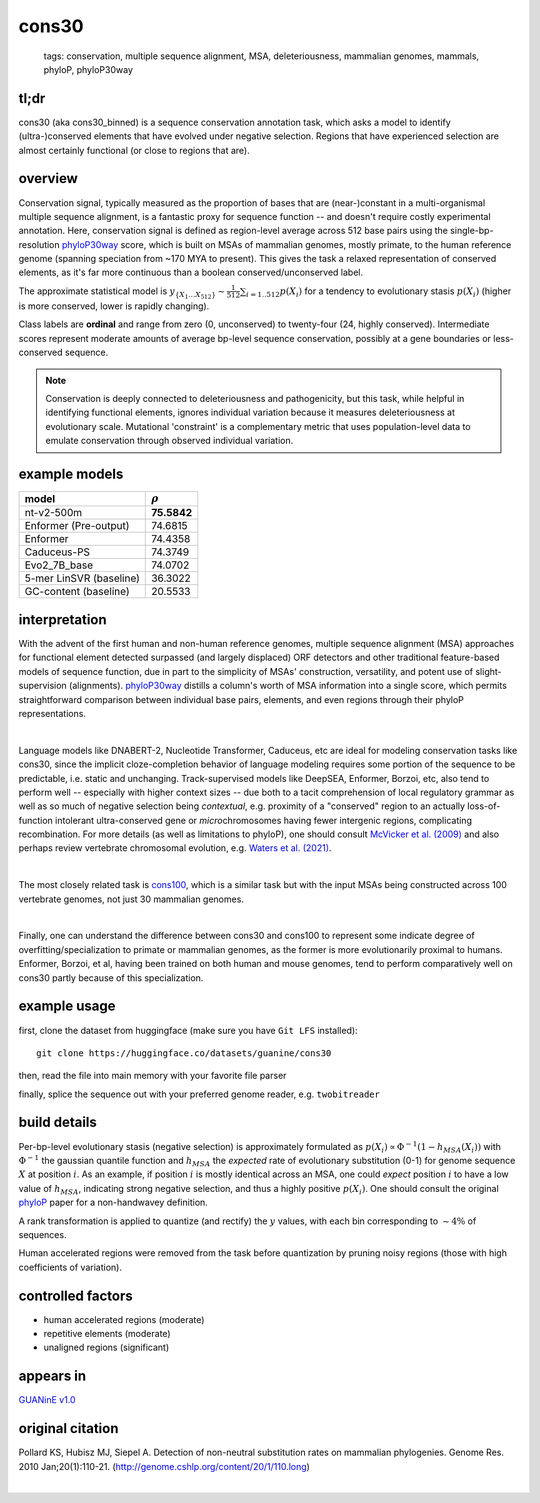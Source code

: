 ======================
cons30
======================

 | tags: conservation, multiple sequence alignment, MSA, deleteriousness, mammalian genomes, mammals, phyloP, phyloP30way

tl;dr
------ 

cons30 (aka cons30_binned) is a sequence conservation annotation task, which asks a model to identify (ultra-)conserved elements that have evolved under negative selection. Regions that have experienced selection are almost certainly functional (or close to regions that are).

overview
--------

Conservation signal, typically measured as the proportion of bases that are (near-)constant in a multi-organismal multiple sequence alignment, is a fantastic proxy for sequence function -- and doesn't require costly experimental annotation. Here, conservation signal is defined as region-level average across 512 base pairs using the single-bp-resolution `phyloP30way`_ score, which is built on MSAs of mammalian genomes, mostly primate, to the human reference genome (spanning speciation from ~170 MYA to present).  This gives the task a relaxed representation of conserved elements, as it's far more continuous than a boolean conserved/unconserved label. 

The approximate statistical model is :math:`y_{\{X_1 \ldots X_{512} \}} \sim \frac{1}{512}\sum_{i=1..512} p(X_i)` for a tendency to evolutionary stasis :math:`p(X_i)` (higher is more conserved, lower is rapidly changing). 

Class labels are **ordinal** and range from zero (0, unconserved) to twenty-four (24, highly conserved). Intermediate scores represent moderate amounts of average bp-level sequence conservation, possibly at a gene boundaries or less-conserved sequence. 

.. note:: 
    Conservation is deeply connected to deleteriousness and pathogenicity, but this task, while helpful in identifying functional elements, ignores individual variation because it measures deleteriousness at evolutionary scale. Mutational 'constraint' is a complementary metric that uses population-level data to emulate conservation through observed individual variation. 

example models 
--------------
======================= ============
model                   :math:`\rho`
======================= ============
nt-v2-500m               **75.5842**
Enformer (Pre-output)    74.6815
Enformer                 74.4358
Caduceus-PS              74.3749
Evo2_7B_base             74.0702
5-mer LinSVR (baseline)  36.3022
GC-content (baseline)    20.5533
======================= ============

interpretation
--------------
With the advent of the first human and non-human reference genomes, multiple sequence alignment (MSA) approaches for functional element detected surpassed (and largely displaced) ORF detectors and other traditional feature-based models of sequence function, due in part to the simplicity of MSAs' construction, versatility, and potent use of slight-supervision (alignments). `phyloP30way`_ distills a column's worth of MSA information into a single score, which permits straightforward comparison between individual base pairs, elements, and even regions through their phyloP representations. 

|

Language models like DNABERT-2, Nucleotide Transformer, Caduceus, etc are ideal for modeling conservation tasks like cons30, since the implicit cloze-completion behavior of language modeling requires some portion of the sequence to be predictable, i.e. static and unchanging. Track-supervised models like DeepSEA, Enformer, Borzoi, etc, also tend to perform well -- especially with higher context sizes -- due both to a tacit comprehension of local regulatory grammar as well as so much of negative selection being *contextual*, e.g. proximity of a "conserved" region to an actually loss-of-function intolerant ultra-conserved gene or *micro*\chromosomes having fewer intergenic regions, complicating recombination. For more details (as well as limitations to phyloP), one should consult `McVicker et al. (2009)`_ and also perhaps review vertebrate chromosomal evolution, e.g. `Waters et al. (2021)`_. 

|

The most closely related task is `cons100`_, which is a similar task but with the input MSAs being constructed across 100 vertebrate genomes, not just 30 mammalian genomes. 

|

Finally, one can understand the difference between cons30 and cons100 to represent some indicate degree of overfitting/specialization to primate or mammalian genomes, as the former is more evolutionarily proximal to humans. Enformer, Borzoi, et al, having been trained on both human and mouse genomes, tend to perform comparatively well on cons30 partly because of this specialization. 


example usage
-------------
first, clone the dataset from huggingface (make sure you have ``Git LFS`` installed): ::

    git clone https://huggingface.co/datasets/guanine/cons30

then, read the file into main memory with your favorite file parser

.. code-block:: python
   :caption: loading with pandas

   import pandas as pd

   # 1per is the recommended few-shot training split
   train_dat = pd.read_csv('cons30/bed/1per/1per.bed', sep='\t')
   train_dat.head()

finally, splice the sequence out with your preferred genome reader, e.g. ``twobitreader``

.. code-block:: python
   :caption: accessing sequences with twobitreader

   from twobitreader import TwoBitFile

   # download from https://hgdownload.cse.ucsc.edu/goldenpath/hg38/bigZips/hg38.2bit
   hg38 = TwoBitFile('hg38.2bit')

   CONTEXT_SIZE = 8192 # change this for your model

   row = train_dat.iloc[0]
   ch = row['#chr'] ## fun fact -- conservation varies greatly by chr size 
   st = row['center']-CONTEXT_SIZE//2
   en = row['center']+CONTEXT_SIZE//2

   seq = hg38[ch][st:en] 

   # optionally convert your sequence to uppercase before tokenizing it, etc
   seq = seq.upper() 
   assert len(seq)==CONTEXT_SIZE # we recommend checking for truncation


build details 
-------------
Per-bp-level evolutionary stasis (negative selection) is approximately formulated as :math:`p(X_i) \propto  \Phi^{-1}(1 - h_{MSA}(X_{i}))` with :math:`\Phi^{-1}` the gaussian quantile function and :math:`h_MSA` the *expected* rate of evolutionary substitution (0-1) for genome sequence :math:`X` at position :math:`i`. As an example, if position :math:`i` is mostly identical across an MSA, one could *expect* position :math:`i` to have a low value of :math:`h_{MSA}`, indicating strong negative selection, and thus a highly positive :math:`p(X_i)`. One should consult the original `phyloP`_ paper for a non-handwavey definition. 

A rank transformation is applied to quantize (and rectify) the :math:`y` values, with each bin corresponding to :math:`\sim 4\%` of sequences.

Human accelerated regions were removed from the task before quantization by pruning noisy regions (those with high coefficients of variation).

controlled factors
-------------------
- human accelerated regions (moderate)
- repetitive elements (moderate)
- unaligned regions (significant) 


appears in
---------------- 
`GUANinE v1.0`_

original citation
-----------------

Pollard KS, Hubisz MJ, Siepel A. Detection of non-neutral substitution rates on mammalian phylogenies. Genome Res. 2010 Jan;20(1):110-21. (http://genome.cshlp.org/content/20/1/110.long)

|

.. _`cons100`: ./cons100.html
.. _`Waters et al. (2021)`: https://pmc.ncbi.nlm.nih.gov/articles/PMC8609325/
.. _`McVicker et al. (2009)`: https://journals.plos.org/plosgenetics/article?id=10.1371/journal.pgen.1000471
.. _`phyloP`: https://pmc.ncbi.nlm.nih.gov/articles/PMC2798823/
.. _`phyloP30way`: https://hgdownload.soe.ucsc.edu/goldenPath/hg38/phyloP30way/
.. _`GUANinE v1.0`: https://proceedings.mlr.press/v240/robson24a.html 
.. _`SCREEN v2`: https://screen.encodeproject.org/
.. _`ENCODE`: https://www.encodeproject.org/